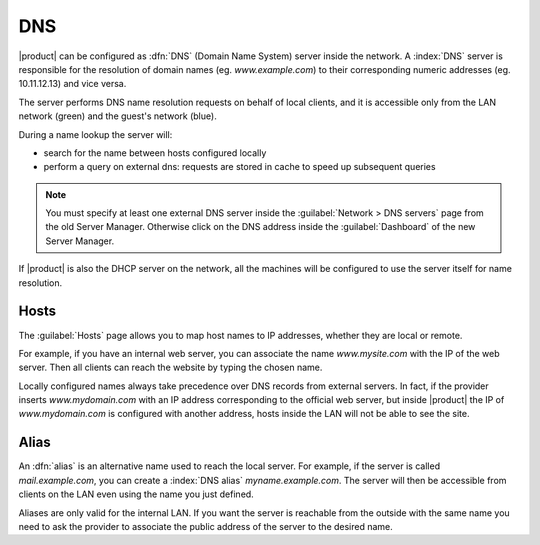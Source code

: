 .. _dns-section:

===
DNS
===

|product| can be configured as :dfn:`DNS` (Domain Name System) server inside the network.
A :index:`DNS` server is responsible for the resolution of domain names (eg. *www.example.com*)
to their corresponding numeric addresses (eg. 10.11.12.13) and vice versa. 

The server performs DNS name resolution requests on behalf of local clients, 
and it is accessible only from the LAN network (green) and the guest's network (blue).

During a name lookup the server will: 

* search for the name between hosts configured locally 
* perform a query on external dns: requests are stored in cache to speed up subsequent queries

.. note::
    You must specify at least one external DNS server inside the :guilabel:`Network > DNS servers` page from the old Server Manager.
    Otherwise click on the DNS address inside the :guilabel:`Dashboard` of the new Server Manager.

If |product| is also the DHCP server on the network, all the machines will be configured to use the server itself for name resolution.

Hosts
=====

The :guilabel:`Hosts` page allows you to map host names to IP addresses, whether they are local or remote.

For example, if you have an internal web server, you can associate the name *www.mysite.com* with the IP 
of the web server. Then all clients can reach the website by typing the chosen name.

Locally configured names always take precedence over DNS records from external servers. 
In fact, if the provider inserts *www.mydomain.com* with an IP address corresponding to the official web server, 
but inside |product| the IP of *www.mydomain.com* is configured with another address, hosts inside the LAN will not be able to see the site.


.. _dns_alias-section:

Alias
=====

An :dfn:`alias` is an alternative name used to reach the local server. 
For example, if the server is called *mail.example.com*, you can create a :index:`DNS alias` *myname.example.com*. 
The server will then be accessible from clients on the LAN even using the name you just defined. 

Aliases are only valid for the internal LAN. If you want the server is reachable from the outside with the same name 
you need to ask the provider to associate the public address of the server to the desired name.

